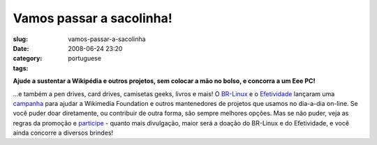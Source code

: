 Vamos passar a sacolinha!
#########################
:slug: vamos-passar-a-sacolinha
:date: 2008-06-24 23:20
:category:
:tags: portuguese

**Ajude a sustentar a Wikipédia e outros projetos, sem colocar a mão
no bolso, e concorra a um Eee PC!**

...e também a pen drives, card drives, camisetas geeks, livros e mais! O
`BR-Linux <http://br-linux.org/>`__ e o
`Efetividade <http://efetividade.net/>`__ lançaram uma
`campanha <http://br-linux.org/2008/campanha-wikipedia/>`__ para ajudar
a Wikimedia Foundation e outros mantenedores de projetos que usamos no
dia-a-dia on-line. Se você puder doar diretamente, ou contribuir de
outra forma, são sempre melhores opções. Mas se não puder, veja as
regras da promoção e
`participe <http://br-linux.org/2008/campanha-wikipedia/>`__ - quanto
mais divulgação, maior será a doação do BR-Linux e do Efetividade, e
você ainda concorre a diversos brindes!
